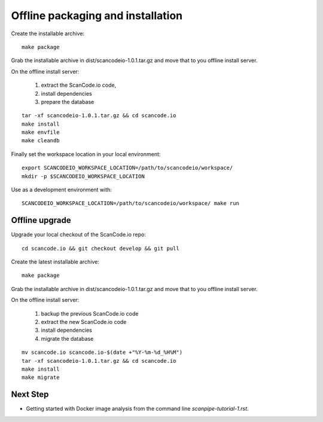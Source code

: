 Offline packaging and installation
==================================

Create the installable archive::

   make package

Grab the installable archive in dist/scancodeio-1.0.1.tar.gz
and move that to you offline install server.

On the offline install server:

 1. extract the ScanCode.io code,
 2. install dependencies
 3. prepare the database

::

   tar -xf scancodeio-1.0.1.tar.gz && cd scancode.io
   make install
   make envfile
   make cleandb

Finally set the workspace location in your local environment::

    export SCANCODEIO_WORKSPACE_LOCATION=/path/to/scancodeio/workspace/
    mkdir -p $SCANCODEIO_WORKSPACE_LOCATION

Use as a development environment with::

    SCANCODEIO_WORKSPACE_LOCATION=/path/to/scancodeio/workspace/ make run


Offline upgrade
---------------

Upgrade your local checkout of the ScanCode.io repo::

    cd scancode.io && git checkout develop && git pull

Create the latest installable archive::

   make package

Grab the installable archive in dist/scancodeio-1.0.1.tar.gz
and move that to you offline install server.

On the offline install server:

 1. backup the previous ScanCode.io code
 2. extract the new ScanCode.io code
 3. install dependencies
 4. migrate the database

::

    mv scancode.io scancode.io-$(date +"%Y-%m-%d_%H%M")
    tar -xf scancodeio-1.0.1.tar.gz && cd scancode.io
    make install
    make migrate

Next Step
---------

- Getting started with Docker image analysis from the command line `scanpipe-tutorial-1.rst`.

